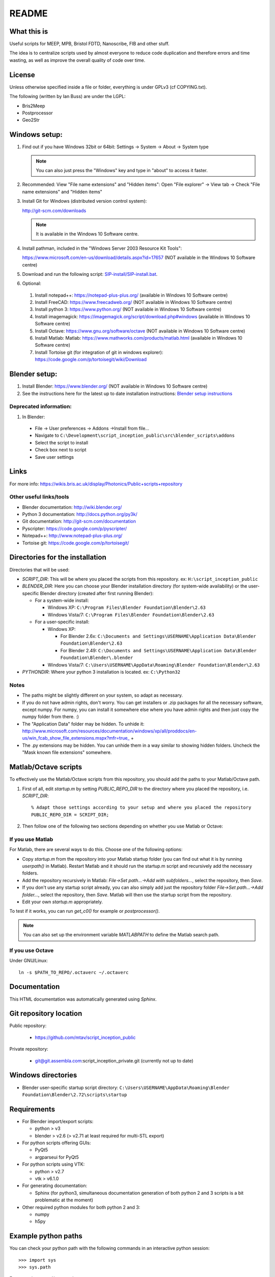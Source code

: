 README
======

What this is
------------
Useful scripts for MEEP, MPB, Bristol FDTD, Nanoscribe, FIB and other stuff.

The idea is to centralize scripts used by almost everyone to reduce code duplication and therefore errors and time wasting, as well as improve the overall quality of code over time.

License
-------
Unless otherwise specified inside a file or folder, everything is under GPLv3 (cf COPYING.txt).

The following (written by Ian Buss) are under the LGPL:

* Bris2Meep

* Postprocessor

* Geo2Str

Windows setup:
--------------

#. Find out if you have Windows 32bit or 64bit: Settings -> System -> About -> System type

   .. note::
     You can also just press the "Windows" key and type in "about" to access it faster.
  
#. Recommended: View "File name extensions" and "Hidden items":
   Open "File explorer" -> View tab -> Check "File name extensions" and "Hidden items"

#. Install Git for Windows (distributed version control system):

   http://git-scm.com/downloads

   .. note::
     It is available in the Windows 10 Software centre.

#. Install pathman, included in the "Windows Server 2003 Resource Kit Tools":

   https://www.microsoft.com/en-us/download/details.aspx?id=17657 (NOT available in the Windows 10 Software centre)

#. Download and run the following script: `SIP-install/SIP-install.bat <https://github.com/mtav/script_inception_public/raw/master/SIP-install/SIP-install.bat>`_.

#. Optional:

  #. Install notepad++: https://notepad-plus-plus.org/ (available in Windows 10 Software centre)
    
  #. Install FreeCAD: https://www.freecadweb.org/ (NOT available in Windows 10 Software centre)
  
  #. Install python 3: https://www.python.org/ (NOT available in Windows 10 Software centre)
  
  #. Install imagemagick: https://imagemagick.org/script/download.php#windows (available in Windows 10 Software centre)
  
  #. Install Octave: https://www.gnu.org/software/octave (NOT available in Windows 10 Software centre)
  
  #. Install Matlab: Matlab: https://www.mathworks.com/products/matlab.html (available in Windows 10 Software centre)

  #. Install Tortoise git (for integration of git in windows explorer): https://code.google.com/p/tortoisegit/wiki/Download

Blender setup:
--------------
#. Install Blender: https://www.blender.org/ (NOT available in Windows 10 Software centre)

#. See the instructions here for the latest up to date installation instructions: `Blender setup instructions <../../src/blender_scripts/README.md>`_

Deprecated information:
~~~~~~~~~~~~~~~~~~~~~~~
#. In Blender:

  * File -> User preferences -> Addons ->Install from file...
  * Navigate to ``C:\Development\script_inception_public\src\blender_scripts\addons``
  * Select the script to install
  * Check box next to script
  * Save user settings

Links
-----
For more info: https://wikis.bris.ac.uk/display/Photonics/Public+scripts+repository

Other useful links/tools
~~~~~~~~~~~~~~~~~~~~~~~~
* Blender documentation: http://wiki.blender.org/
* Python 3 documentation: http://docs.python.org/py3k/
* Git documentation: http://git-scm.com/documentation
* Pyscripter: https://code.google.com/p/pyscripter/
* Notepad++: http://www.notepad-plus-plus.org/
* Tortoise git: https://code.google.com/p/tortoisegit/

Directories for the installation
--------------------------------
Directories that will be used:

* *SCRIPT_DIR*: This will be where you placed the scripts from this repository.
  ex: ``H:\script_inception_public``

* *BLENDER_DIR*: Here you can choose your Blender installation directory (for system-wide availability) or the user-specific Blender directory (created after first running Blender):

  * For a system-wide install:

    * Windows XP: ``C:\Program Files\Blender Foundation\Blender\2.63``
    * Windows Vista/7: ``C:\Program Files\Blender Foundation\Blender\2.63``

  * For a user-specific install:

    * Windows XP:

      * For Blender 2.6x: ``C:\Documents and Settings\USERNAME\Application Data\Blender Foundation\Blender\2.63``
      * For Blender 2.49: ``C:\Documents and Settings\USERNAME\Application Data\Blender Foundation\Blender\.blender``

    * Windows Vista/7: ``C:\Users\USERNAME\AppData\Roaming\Blender Foundation\Blender\2.63``

* *PYTHONDIR*: Where your python 3 installation is located.
  ex: ``C:\Python32``

Notes
~~~~~
* The paths might be slightly different on your system, so adapt as necessary.

* If you do not have admin rights, don't worry. You can get installers or .zip packages for all the necessary software, except numpy. For numpy, you can install it somewhere else where you have admin rights and then just copy the numpy folder from there. :)

* The "Application Data" folder may be hidden. To unhide it: http://www.microsoft.com/resources/documentation/windows/xp/all/proddocs/en-us/win_fcab_show_file_extensions.mspx?mfr=true_ +

* The .py extensions may be hidden. You can unhide them in a way similar to showing hidden folders. Uncheck the "Mask known file extensions" somewhere.

Matlab/Octave scripts
---------------------
To effectively use the Matlab/Octave scripts from this repository, you should add the paths to your Matlab/Octave path.

#. First of all, edit *startup.m* by setting *PUBLIC_REPO_DIR* to the directory where you placed the repository, i.e. *SCRIPT_DIR*::

    % Adapt those settings according to your setup and where you placed the repository
    PUBLIC_REPO_DIR = SCRIPT_DIR;

#. Then follow one of the following two sections depending on whether you use Matlab or Octave:

If you use Matlab
~~~~~~~~~~~~~~~~~
For Matlab, there are several ways to do this. Choose one of the following options:

* Copy *startup.m* from the repository into your Matlab startup folder (you can find out what it is by running *userpath()* in Matlab). Restart Matlab and it should run the startup.m script and recursively add the necessary folders.
* Add the repository recursively in Matlab: *File->Set path...->Add with subfolders...*, select the repository, then *Save*.
* If you don't use any startup script already, you can also simply add just the repository folder *File->Set path...->Add folder...*, select the repository, then *Save*. Matlab will then use the startup script from the repository.
* Edit your own *startup.m* appropriately.

To test if it works, you can run *get_c0()* for example or *postprocessor()*.

.. note::
  You can also set up the environment variable *MATLABPATH* to define the Matlab search path.

If you use Octave
~~~~~~~~~~~~~~~~~
Under GNU/Linux::

  ln -s $PATH_TO_REPO/.octaverc ~/.octaverc 

Documentation
-------------

This HTML documentation was automatically generated using *Sphinx*.

Git repository location
-----------------------

Public repository:

  * https://github.com/mtav/script_inception_public

Private repository:

  * git@git.assembla.com:script_inception_private.git (currently not up to date)

Windows directories
-------------------

* Blender user-specific startup script directory: ``C:\Users\USERNAME\AppData\Roaming\Blender Foundation\Blender\2.72\scripts\startup``

Requirements
------------
* For Blender import/export scripts:

  * python > v3
  * blender > v2.6 (> v2.71 at least required for multi-STL export)

* For python scripts offering GUIs:

  * PyQt5
  * argparseui for PyQt5

* For python scripts using VTK:

  * python > v2.7
  * vtk > v6.1.0

* For generating documentation:

  * Sphinx (for python3, simultaneous documentation generation of both python 2 and 3 scripts is a bit problematic at the moment)

* Other required python modules for both python 2 and 3:

  * numpy
  * h5py

Example python paths
--------------------
You can check your python path with the following commands in an interactive python session::

  >>> import sys
  >>> sys.path

For an easier to read/use version::

  >>> import sys
  >>> for i in sys.path: print(i)

* Example Python3 path on a GNU/Linux system::

    ~/.config/blender/2.71/scripts/addons
    ~/bin/blender-2.71-linux-glibc211-x86_64/2.71/scripts/addons
    ~/.config/blender/2.71/scripts/startup
    ~/bin/blender-2.71-linux-glibc211-x86_64/2.71/scripts/startup
    ~/bin/blender-2.71-linux-glibc211-x86_64/2.71/scripts/modules
    ~/opt/lib/python3.4/site-packages/h5py-2.3.1-py3.4-linux-x86_64.egg
    ~/opt/lib/python3.4/site-packages/Sphinx-1.2.3-py3.4.egg
    ~/opt/lib/python3.4/site-packages/Jinja2-2.7.3-py3.4.egg
    ~/opt/lib/python3.4/site-packages/docutils-0.12-py3.4.egg
    ~/opt/lib/python3.4/site-packages/Pygments-1.6-py3.4.egg
    ~/opt/lib/python3.4/site-packages/MarkupSafe-0.23-py3.4-linux-x86_64.egg
    ~/opt/lib/python3.4/site-packages/youtube_dl-2014.10.13-py3.4.egg
    ~/WORK/Desktop
    ~/opt/lib/python3.4/site-packages
    ~/Development/script_inception_public
    ~/Development/script_inception_private
    ~/bin/blender-2.71-linux-glibc211-x86_64/2.71/python/lib/python34.zip
    ~/bin/blender-2.71-linux-glibc211-x86_64/2.71/python/lib/python3.4
    ~/bin/blender-2.71-linux-glibc211-x86_64/2.71/python/lib/python3.4/plat-linux
    ~/bin/blender-2.71-linux-glibc211-x86_64/2.71/python/lib/python3.4/lib-dynload
    ~/bin/blender-2.71-linux-glibc211-x86_64/2.71/python/lib/python3.4/site-packages
    ~/bin/blender-2.71-linux-glibc211-x86_64/2.71/scripts/freestyle/modules
    ~/bin/blender-2.71-linux-glibc211-x86_64/2.71/scripts/addons/modules
    ~/.config/blender/2.71/scripts/addons/modules
    ~/opt/lib/python3.4/site-packages
    ~/Development/script_inception_public

Creating VTK files from BFDTD .prn files for 3D visualization
-------------------------------------------------------------
This is still a work in progress, but for the impatient:

#. In matlab: run *prnToh5_allSnapshots* in the data directory.
#. In cygwin 32 bit::

    h5tovtk -d log_energy  -o log_energy.vtk energy.h5 && h5tovtk -d epsilon  -o epsilon.vtk energy.h5 && h5tovtk -d energy  -o energy.vtk energy.h5

#. in paraview: load the created .vtk files

Conversion between the HDF, VTK and PRN formats
-----------------------------------------------

The scripts related to h5/vtk/prn conversion are in:

* *script_inception_public/h5_vtk_stl_converters*

They are:

* **h5tovts.py** -> convert from HDF5 to a VTK structured grid
* **stltoh5.py** -> create an h5 file from an STL file for use with the **epsilon-input-file** function in MEEP/MPB
* **prntovts.py** -> convert BFDTD output to the h5 and VTK formats (unfinished, work in progress)

**h5tovts.py** and **stltoh5.py** print out some help if used without args.

I haven't had time to document everything yet, but hopefully it's
understandable enough at the moment.

Density of states plotting
---------------------------

For density of states plotting, check out:

* examples/MPB-examples/dos.scm
* third_party/MPB_utilities/

